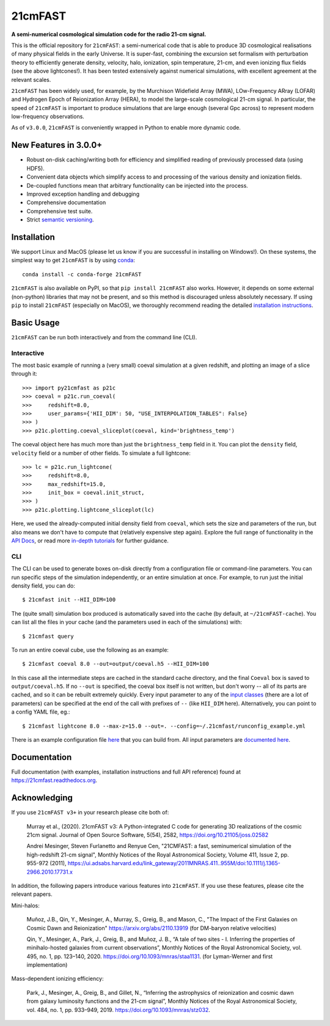 ========
21cmFAST
========

.. start-badges
.. image:: https://travis-ci.org/21cmFAST/21cmFAST.svg
    :target: https://travis-ci.org/21cmFAST/21cmFAST
.. image:: https://coveralls.io/repos/github/21cmFAST/21cmFAST/badge.svg
    :target: https://coveralls.io/github/21cmFAST/21cmFAST
.. image:: https://img.shields.io/badge/code%20style-black-000000.svg
    :target: https://github.com/ambv/black
.. image:: https://readthedocs.org/projects/21cmfast/badge/?version=latest
    :target: https://21cmfast.readthedocs.io/en/latest/?badge=latest
    :alt: Documentation Status
.. image:: https://img.shields.io/conda/dn/conda-forge/21cmFAST
    :target: https://github.com/conda-forge/21cmfast-feedstock
    :alt: Conda
.. image:: https://joss.theoj.org/papers/10.21105/joss.02582/status.svg
   :target: https://doi.org/10.21105/joss.02582
.. end-badges

**A semi-numerical cosmological simulation code for the radio 21-cm signal.**

.. image:: joss-paper/yuxiangs-plot-small.png
    :target: http://homepage.sns.it/mesinger/Media/lightcones_minihalo.png


This is the official repository for ``21cmFAST``: a semi-numerical code that is able to
produce 3D cosmological realisations of many physical fields in the early Universe.
It is super-fast, combining the excursion set formalism with perturbation theory to
efficiently generate density, velocity, halo, ionization, spin temperature, 21-cm, and
even ionizing flux fields (see the above lightcones!).
It has been tested extensively against numerical simulations, with excellent agreement
at the relevant scales.

``21cmFAST`` has been widely used, for example, by the Murchison Widefield Array (MWA),
LOw-Frequency ARray (LOFAR) and Hydrogen Epoch of Reionization Array (HERA), to model the
large-scale cosmological 21-cm signal. In particular, the speed of ``21cmFAST`` is important
to produce simulations that are large enough (several Gpc across) to represent modern
low-frequency observations.

As of ``v3.0.0``, ``21cmFAST`` is conveniently wrapped in Python to enable more dynamic code.


New Features in 3.0.0+
======================

* Robust on-disk caching/writing both for efficiency and simplified reading of
  previously processed data (using HDF5).
* Convenient data objects which simplify access to and processing of the various density
  and ionization fields.
* De-coupled functions mean that arbitrary functionality can be injected into the process.
* Improved exception handling and debugging
* Comprehensive documentation
* Comprehensive test suite.
* Strict `semantic versioning <https://semver.org>`_.

Installation
============
We support Linux and MacOS (please let us know if you are successful in installing on
Windows!). On these systems, the simplest way to get ``21cmFAST`` is by using
`conda <https://www.anaconda.com/>`_::

    conda install -c conda-forge 21cmFAST

``21cmFAST`` is also available on PyPI, so that ``pip install 21cmFAST`` also works. However,
it depends on some external (non-python) libraries that may not be present, and so this
method is discouraged unless absolutely necessary. If using ``pip`` to install ``21cmFAST``
(especially on MacOS), we thoroughly recommend reading the detailed
`installation instructions <https://21cmfast.readthedocs.io/en/latest/installation.html>`_.

Basic Usage
===========
``21cmFAST`` can be run both interactively and from the command line (CLI).

Interactive
-----------
The most basic example of running a (very small) coeval simulation at a given redshift,
and plotting an image of a slice through it::

    >>> import py21cmfast as p21c
    >>> coeval = p21c.run_coeval(
    >>>     redshift=8.0,
    >>>     user_params={'HII_DIM': 50, "USE_INTERPOLATION_TABLES": False}
    >>> )
    >>> p21c.plotting.coeval_sliceplot(coeval, kind='brightness_temp')

The coeval object here has much more than just the ``brightness_temp`` field in it. You
can plot the ``density`` field, ``velocity`` field or a number of other fields.
To simulate a full lightcone::

    >>> lc = p21c.run_lightcone(
    >>>     redshift=8.0,
    >>>     max_redshift=15.0,
    >>>     init_box = coeval.init_struct,
    >>> )
    >>> p21c.plotting.lightcone_sliceplot(lc)

Here, we used the already-computed initial density field from ``coeval``, which sets
the size and parameters of the run, but also means we don't have to compute that
(relatively expensive step again). Explore the full range of functionality in the
`API Docs <https://21cmfast.readthedocs.io/en/latest/reference/py21cmfast.html>`_,
or read more `in-depth tutorials <https://21cmfast.readthedocs.io/en/latest/tutorials.html>`_
for further guidance.

CLI
---
The CLI can be used to generate boxes on-disk directly from a configuration file or
command-line parameters. You can run specific steps of the simulation independently,
or an entire simulation at once. For example, to run just the initial density field,
you can do::

    $ 21cmfast init --HII_DIM=100

The (quite small) simulation box produced is automatically saved into the cache
(by default, at ``~/21cmFAST-cache``).
You can list all the files in your cache (and the parameters used in each of the simulations)
with::

    $ 21cmfast query

To run an entire coeval cube, use the following as an example::

    $ 21cmfast coeval 8.0 --out=output/coeval.h5 --HII_DIM=100

In this case all the intermediate steps are cached in the standard cache directory, and
the final ``Coeval`` box is saved to ``output/coeval.h5``. If no ``--out`` is specified,
the coeval box itself is not written, but don't worry -- all of its parts are cached, and
so it can be rebuilt extremely quickly. Every input parameter to any of the
`input classes <https://21cmfast.readthedocs.io/en/latest/reference/_autosummary/py21cmfast.inputs.html>`_
(there are a lot of parameters) can be specified at the end of the call with prefixes of
``--`` (like ``HII_DIM`` here). Alternatively, you can point to a config YAML file, eg.::

    $ 21cmfast lightcone 8.0 --max-z=15.0 --out=. --config=~/.21cmfast/runconfig_example.yml

There is an example configuration file `here <user_data/runconfig_example.yml>`_ that you
can build from. All input parameters are
`documented here <https://21cmfast.readthedocs.io/en/latest/reference/_autosummary/py21cmfast.inputs.html>`_.

Documentation
=============
Full documentation (with examples, installation instructions and full API reference)
found at https://21cmfast.readthedocs.org.

Acknowledging
=============
If you use ``21cmFAST v3+`` in your research please cite both of:

    Murray et al., (2020). 21cmFAST v3: A Python-integrated C code for generating 3D
    realizations of the cosmic 21cm signal. Journal of Open Source Software, 5(54),
    2582, https://doi.org/10.21105/joss.02582

    Andrei Mesinger, Steven Furlanetto and Renyue Cen, "21CMFAST: a fast, seminumerical
    simulation of the high-redshift 21-cm signal", Monthly Notices of the Royal
    Astronomical Society, Volume 411, Issue 2, pp. 955-972 (2011),
    https://ui.adsabs.harvard.edu/link_gateway/2011MNRAS.411..955M/doi:10.1111/j.1365-2966.2010.17731.x

In addition, the following papers introduce various features into ``21cmFAST``. If you use
these features, please cite the relevant papers.

Mini-halos:

    Muñoz, J.B., Qin, Y., Mesinger, A., Murray, S., Greig, B., and Mason, C.,
    "The Impact of the First Galaxies on Cosmic Dawn and Reionization"
    https://arxiv.org/abs/2110.13919
    (for DM-baryon relative velocities)

    Qin, Y., Mesinger, A., Park, J., Greig, B., and Muñoz, J. B.,
    “A tale of two sites - I. Inferring the properties of minihalo-hosted galaxies from
    current observations”, Monthly Notices of the Royal Astronomical Society, vol. 495,
    no. 1, pp. 123–140, 2020. https://doi.org/10.1093/mnras/staa1131.
    (for Lyman-Werner and first implementation)

Mass-dependent ionizing efficiency:

    Park, J., Mesinger, A., Greig, B., and Gillet, N.,
    “Inferring the astrophysics of reionization and cosmic dawn from galaxy luminosity
    functions and the 21-cm signal”, Monthly Notices of the Royal Astronomical Society,
    vol. 484, no. 1, pp. 933–949, 2019. https://doi.org/10.1093/mnras/stz032.
